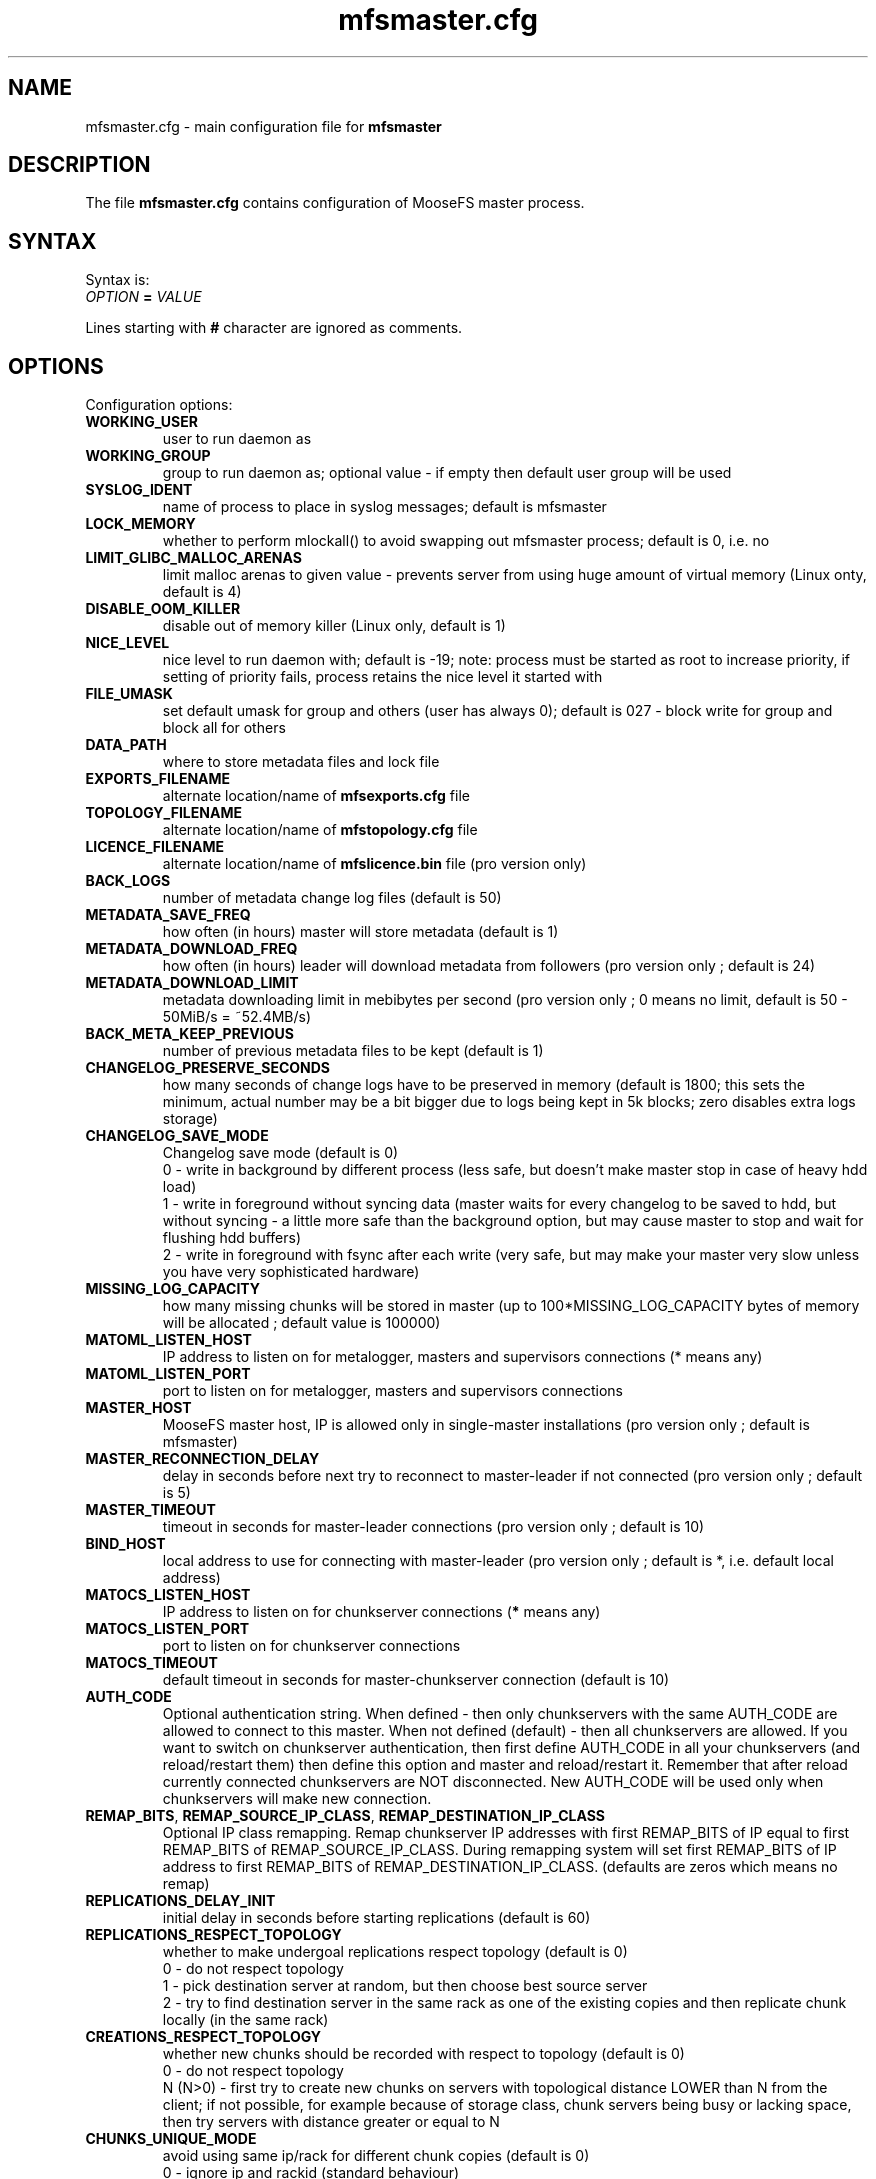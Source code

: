 .TH mfsmaster.cfg "5" "February 2023" "MooseFS 3.0.117-1" "This is part of MooseFS"
.SH NAME
mfsmaster.cfg \- main configuration file for \fBmfsmaster\fP
.SH DESCRIPTION
The file \fBmfsmaster.cfg\fP contains configuration of MooseFS master process.
.SH SYNTAX
.PP
Syntax is:
.TP
.IB OPTION " = " VALUE
.PP
Lines starting with \fB#\fP character are ignored as comments.
.SH OPTIONS
Configuration options:
.TP
.B WORKING_USER
user to run daemon as
.TP
.B WORKING_GROUP
group to run daemon as; optional value - if empty then default user group will be used
.TP
.B SYSLOG_IDENT
name of process to place in syslog messages; default is mfsmaster
.TP
.B LOCK_MEMORY
whether to perform mlockall() to avoid swapping out mfsmaster process; default is 0, i.e. no
.TP
.B LIMIT_GLIBC_MALLOC_ARENAS
limit malloc arenas to given value - prevents server from using huge amount of virtual memory (Linux onty, default is 4)
.TP
.B DISABLE_OOM_KILLER
disable out of memory killer (Linux only, default is 1)
.TP
.B NICE_LEVEL
nice level to run daemon with; default is -19; note: process must be started as root to increase priority, if setting of priority fails, process retains the nice level it started with
.TP
.B FILE_UMASK
set default umask for group and others (user has always 0); default is 027 - block write for group and block all for others
.TP
.B DATA_PATH
where to store metadata files and lock file
.TP
.B EXPORTS_FILENAME
alternate location/name of \fBmfsexports.cfg\fP file
.TP
.B TOPOLOGY_FILENAME
alternate location/name of \fBmfstopology.cfg\fP file
.TP
.B LICENCE_FILENAME
alternate location/name of \fBmfslicence.bin\fP file (pro version only)
.TP
.B BACK_LOGS
number of metadata change log files (default is 50)
.TP
.B METADATA_SAVE_FREQ
how often (in hours) master will store metadata (default is 1)
.TP
.B METADATA_DOWNLOAD_FREQ
how often (in hours) leader will download metadata from followers (pro version only ; default is 24)
.TP
.B METADATA_DOWNLOAD_LIMIT
metadata downloading limit in mebibytes per second (pro version only ; 0 means no limit, default is 50 - 50MiB/s = ~52.4MB/s)
.TP
.B BACK_META_KEEP_PREVIOUS
number of previous metadata files to be kept (default is 1)
.TP
.B CHANGELOG_PRESERVE_SECONDS
how many seconds of change logs have to be preserved in memory (default is 1800; 
this sets the minimum, actual number may be a bit bigger due to logs being kept 
in 5k blocks; zero disables extra logs storage)
.TP
.B CHANGELOG_SAVE_MODE
Changelog save mode (default is 0)
.br
0 - write in background by different process (less safe, but doesn't make master stop in case of heavy hdd load)
.br
1 - write in foreground without syncing data (master waits for every changelog to be saved to hdd, but without syncing - a little more safe than the background option, but may cause master to stop and wait for flushing hdd buffers)
.br
2 - write in foreground with fsync after each write (very safe, but may make your master very slow unless you have very sophisticated hardware)
.TP
.B MISSING_LOG_CAPACITY
how many missing chunks will be stored in master (up to 100*MISSING_LOG_CAPACITY bytes of memory will be allocated ; default value is 100000)
.TP
.B MATOML_LISTEN_HOST
IP address to listen on for metalogger, masters and supervisors connections (* means any)
.TP
.B MATOML_LISTEN_PORT
port to listen on for metalogger, masters and supervisors connections
.TP
.B MASTER_HOST
MooseFS master host, IP is allowed only in single-master installations (pro version only ; default is mfsmaster)
.TP
.B MASTER_RECONNECTION_DELAY
delay in seconds before next try to reconnect to master-leader if not connected (pro version only ; default is 5)
.TP
.B MASTER_TIMEOUT
timeout in seconds for master-leader connections (pro version only ; default is 10)
.TP
.B BIND_HOST
local address to use for connecting with master-leader (pro version only ; default is *, i.e. default local address)
.TP
.B MATOCS_LISTEN_HOST
IP address to listen on for chunkserver connections (\fB*\fP means any)
.TP
.B MATOCS_LISTEN_PORT
port to listen on for chunkserver connections
.TP
.B MATOCS_TIMEOUT
default timeout in seconds for master-chunkserver connection (default is 10)
.TP
.B AUTH_CODE
Optional authentication string. When defined - then only chunkservers with the same AUTH_CODE are allowed to connect to this master. When not defined (default) - then all chunkservers are allowed. If you want to switch on chunkserver authentication, then first define AUTH_CODE in all your chunkservers (and reload/restart them) then define this option and master and reload/restart it. Remember that after reload currently connected chunkservers are NOT disconnected. New AUTH_CODE will be used only when chunkservers will make new connection.
.TP
.BR REMAP_BITS ", " REMAP_SOURCE_IP_CLASS ", " REMAP_DESTINATION_IP_CLASS
Optional IP class remapping. Remap chunkserver IP addresses with first REMAP_BITS of IP equal to first REMAP_BITS of REMAP_SOURCE_IP_CLASS. During remapping system will set first REMAP_BITS of IP address to first REMAP_BITS of REMAP_DESTINATION_IP_CLASS. (defaults are zeros which means no remap)
.TP
.B REPLICATIONS_DELAY_INIT
initial delay in seconds before starting replications (default is 60)
.TP
.B REPLICATIONS_RESPECT_TOPOLOGY
whether to make undergoal replications respect topology (default is 0)
.br
0 - do not respect topology
.br
1 - pick destination server at random, but then choose best source server
.br
2 - try to find destination server in the same rack as one of the existing copies and then replicate chunk locally (in the same rack)
.TP
.B CREATIONS_RESPECT_TOPOLOGY
whether new chunks should be recorded with respect to topology (default is 0)
.br
0 - do not respect topology
.br
N (N>0) - first try to create new chunks on servers with topological distance LOWER than N from the client; if not possible, for example because of storage class, chunk servers being busy or lacking space, then try servers with distance greater or equal to N
.TP
.B CHUNKS_UNIQUE_MODE
avoid using same ip/rack for different chunk copies (default is 0)
.br
0 - ignore ip and rackid (standard behaviour)
.br
1 - avoid storing more than one copy on chunkservers using same IP number
.br
2 - avoid storing more than one copy on chunkservers using IP number from the same rack id
.TP
.B CHUNKS_LOOP_MAX_CPS
Chunks loop shouldn't check more chunks per seconds than given number (default is 100000)
.TP
.B CHUNKS_LOOP_MIN_TIME
Chunks loop shouldn't be done in less seconds than given number (default is 300)
.TP
.B CHUNKS_SOFT_DEL_LIMIT
Soft maximum number of chunks to delete on one chunkserver (default is 10)
.TP
.B CHUNKS_HARD_DEL_LIMIT
Hard maximum number of chunks to delete on one chunkserver (default is 25)
.TP
.B CHUNKS_WRITE_REP_LIMIT
Maximum number of chunks to replicate to one chunkserver (default is 2,1,1,4 - see NOTES)
.TP
.B CHUNKS_READ_REP_LIMIT
Maximum number of chunks to replicate from one chunkserver (default is 10,5,2,5 - see NOTES)
.TP
.B CS_HEAVY_LOAD_THRESHOLD
Threshold for chunkserver load. (default is 150 - see NOTES)
.TP
.B CS_HEAVY_LOAD_RATIO_THRESHOLD
Threshold ratio for chunkserver load (default is 3.0 - see NOTES)
.TP
.B CS_HEAVY_LOAD_GRACE_PERIOD
Defines how long chunkservers will remain in 'grace' mode (default is 900 - see NOTES)
.TP
.B CS_MAINTENANCE_MODE_TIMEOUT
Maximum number of seconds server can be in maintenance mode (default value is 0 - which means 'forever')
.TP
.B CS_TEMP_MAINTENANCE_MODE_TIMEOUT
Maximum number of seconds server can be in "temporary" maintenance mode (server is switched to this mode whenever is stopped gracefully, after reconnection server is switched back to normal mode automatically ; default value: 1800)
.TP
.B CS_DAYS_TO_REMOVE_UNUSED
How many days unused (disconnected) chunkserver should be kept in master data structures (valid values: 0 - 365 ; 0 means indefinitely ; default value: 7)
.TP
.B ACCEPTABLE_DIFFERENCE
Maximum difference between space usage of chunkservers (deprecated, use \fBACCEPTABLE_PERCENTAGE_DIFFERENCE\fP instead)
.TP
.B ACCEPTABLE_PERCENTAGE_DIFFERENCE
Maximum percentage difference between space usage of chunkservers (default is 1 = 1%)
.TP
.B PRIORITY_QUEUES_LENGTH
Length of priority queues (for endangered, undergoal etc. chunks - chunks that should be processed first - default is 1000000)
.TP
.B MATOCL_LISTEN_HOST
IP address to listen on for client (mount) connections (\fB*\fP means any)
.TP
.B MATOCL_LISTEN_PORT
port to listen on for client (mount) connections
.TP
.B SESSION_SUSTAIN_TIME
How long to sustain a disconnected client session (in seconds; default is 86400 = 1 day)
.TP
.B QUOTA_TIME_LIMIT
Grace period in secods for soft quota (deprecated, use \fBQUOTA_DEFAULT_GRACE_PERIOD\fP instead for default value or specify it individually)
.TP
.B QUOTA_DEFAULT_GRACE_PERIOD
Default grace period in seconds for soft quota (default is 604800 = 7 days)
.TP
.B ATIME_MODE
Set atime modification mode (default is 2 : similar to 'relatime' - see NOTES)
.TP
.B RESERVE_SPACE
Set amount of space reserved for superuser (default is 0 = do not reserve space for superuser - see NOTES)
.TP
.B MAX_ALLOWED_HARD_LINKS
Define limit for number of hardlinks allowed for one object (default is 32767; possible values are from 8 to 65000)
.TP
.B INODE_REUSE_DELAY
Delay time in seconds after which inodes of deleted objects will be reused. BE AWARE if you change this value below 86400 (1 day) you MUST ensure that this value is higher than any of the following timeouts in all clients:
\fBmfsattrcacheto\fP, \fBmfsxattrcacheto\fP, \fBmfsentrycacheto\fP, \fBmfsdirentrycacheto\fP, \fBmfsnegentrycacheto\fP, \fBmfssymlinkcacheto\fP. (default is 86400; possible values are from 300 to 3000000)
.SH NOTES
.PP
Chunks in master are tested in a loop. Speed (or frequency) is regulated by two
options \fBCHUNKS_LOOP_MIN_TIME\fP and \fBCHUNKS_LOOP_MAX_CPS\fP. First
defines minimal time between iterations of the loop and second defines 
maximal number of chunk tests per second. 
Typically at the beginning, when number of chunks is small, time is
constant, regulated by \fBCHUNK_LOOP_MIN_TIME\fP, but when number of chunks
beccomes bigger then time of loop can increase according to
\fBCHUNKS_LOOP_MAX_CPS\fP.
.PP
Example: \fBCHUNKS_LOOP_MIN_TIME\fP is set to 300, \fBCHUNKS_LOOP_MAX_CPS\fP 
is set to 100000 and there is 1000000 (one million) chunks in the system. 1000000/100000 = 10, 
which is less than 300, so one loop iteration will take 300 seconds.
With 1000000000 (one billion) chunks the system needs 10000 seconds for one iteration of the loop.
.PP
Deletion limits are defined as 'soft' and 'hard' limit. When number of chunks
to delete increases from loop to loop, current limit can be temporary
increased above soft limit, but never above hard limit.
.PP
Replication limits are divided into four cases:
.IP \[bu] 2
first limit is for endangered chunks (chunks with only one copy)
.IP \[bu] 2
second limit is for undergoal chunks (chunks with number of copies lower than specified goal)
.IP \[bu] 2
third limit is for rebalance between servers with space usage around arithmetic mean
.IP \[bu] 2
fourth limit is for rebalance between other servers (very low or very high space usage)
.PP
Usually first number should be grater than or equal to second, second greater than or equal to third, and fourth greater than or equal to third ( 1st >= 2nd >= 3rd <= 4th ). If one number is given, then all limits are set to this number (for backward compatibility).
.PP
Whenever chunkserver load is higher than \fBCS_HEAVY_LOAD_THRESHOLD\fP  and \fBCS_HEAVY_LOAD_RATIO_THRESHOLD\fP times higher than average load, then chunkserver is switched into 'grace' mode. Chunkserver stays in grace mode for \fBCS_HEAVY_LOAD_GRACE_PERIOD\fP seconds.
.PP
There are five values for \fBATIME_MODE\fP (all other values are treated as 0):
.IP \[bu] 2
\fB0\fP = Always modify atime for files, folders and symlinks.
.IP \[bu] 2
\fB1\fP = Always modify atime but only in case of files (do not modify atime in case of folders and symlinks).
.IP \[bu] 2
\fB2\fP = Modify atime only when it is lower than ctime or mtime and when current time is higher than ctime or mtime respectively, also modify atime when current atime is older than 24h. Do it for all objects during access (like "relatime" option in Linux).
.IP \[bu] 2
\fB3\fP = Same as above but only in case of files. In case of folders and symlinks do not modify atime.
.IP \[bu] 2
\fB4\fP = Never modify atime during access (like "noatime" option).
.PP
You can reserve space for superuser using \fBRESERVE_SPACE\fP option. You can define it as number of bytes, percent of total space, capacity of biggest chunkserver, etc.
.IP \[bu] 2
\fI#\fP or \fI#\fP\fBB\fP = number of bytes reserved for superuser. Standard metric prefixes can be used - SI and IEC (k,K,M,Mi,G,Gi etc.)
.IP \[bu] 2
\fI#\fP\fB%\fP or \fI#\fP\fB.\fP\fI#\fP\fB%\fP = percent of total capacity of MooseFS instance
.IP \[bu] 2
\fI#\fP\fBU\fP or \fI#\fP\fB.\fP\fI#\fP\fBU\fP = multiplies of "U" value; U is defined as maximum number of bytes currently used by a single chunkserver
.IP \[bu] 2
\fI#\fP\fBC\fP or \fI#\fP\fB.\fP\fI#\fP\fBC\fP = multiplies of "C" value; C is defined as maximum total capacity of a single chunkserver
.PP
When your network has two (or more) IP classes you may want to use one network for standard communication between MFS modules and separate network only for I/O. It can be done by setting REMAP_BITS, REMAP_SOURCE_IP_CLASS and REMAP_DESTINATION_IP_CLASS.
When you set these options then master will change internally IP addresses of chunkservers and will send them as chunk locations, so clients will make connections with chunkservers using new (destination) IP for all I/O, but still communicate with master using original (source) IP.
Also chunkservers will use original IP to communicate with master, but they will use new IP's to communicate between themselves during replication. Beware that all clients and chunkservers must have access to both networks, but masters, metaloggers etc. will need only access to the source network.
.SH COPYRIGHT
Copyright (C) 2023 Jakub Kruszona-Zawadzki, Saglabs SA

This file is part of MooseFS.

MooseFS is free software; you can redistribute it and/or modify
it under the terms of the GNU General Public License as published by
the Free Software Foundation, version 2 (only).

MooseFS is distributed in the hope that it will be useful,
but WITHOUT ANY WARRANTY; without even the implied warranty of
MERCHANTABILITY or FITNESS FOR A PARTICULAR PURPOSE. See the
GNU General Public License for more details.

You should have received a copy of the GNU General Public License
along with MooseFS; if not, write to the Free Software
Foundation, Inc., 51 Franklin St, Fifth Floor, Boston, MA 02111-1301, USA
or visit http://www.gnu.org/licenses/gpl-2.0.html
.SH "SEE ALSO"
.BR mfsmaster (8),
.BR mfsexports.cfg (5)
.BR mfstopology.cfg (5)
